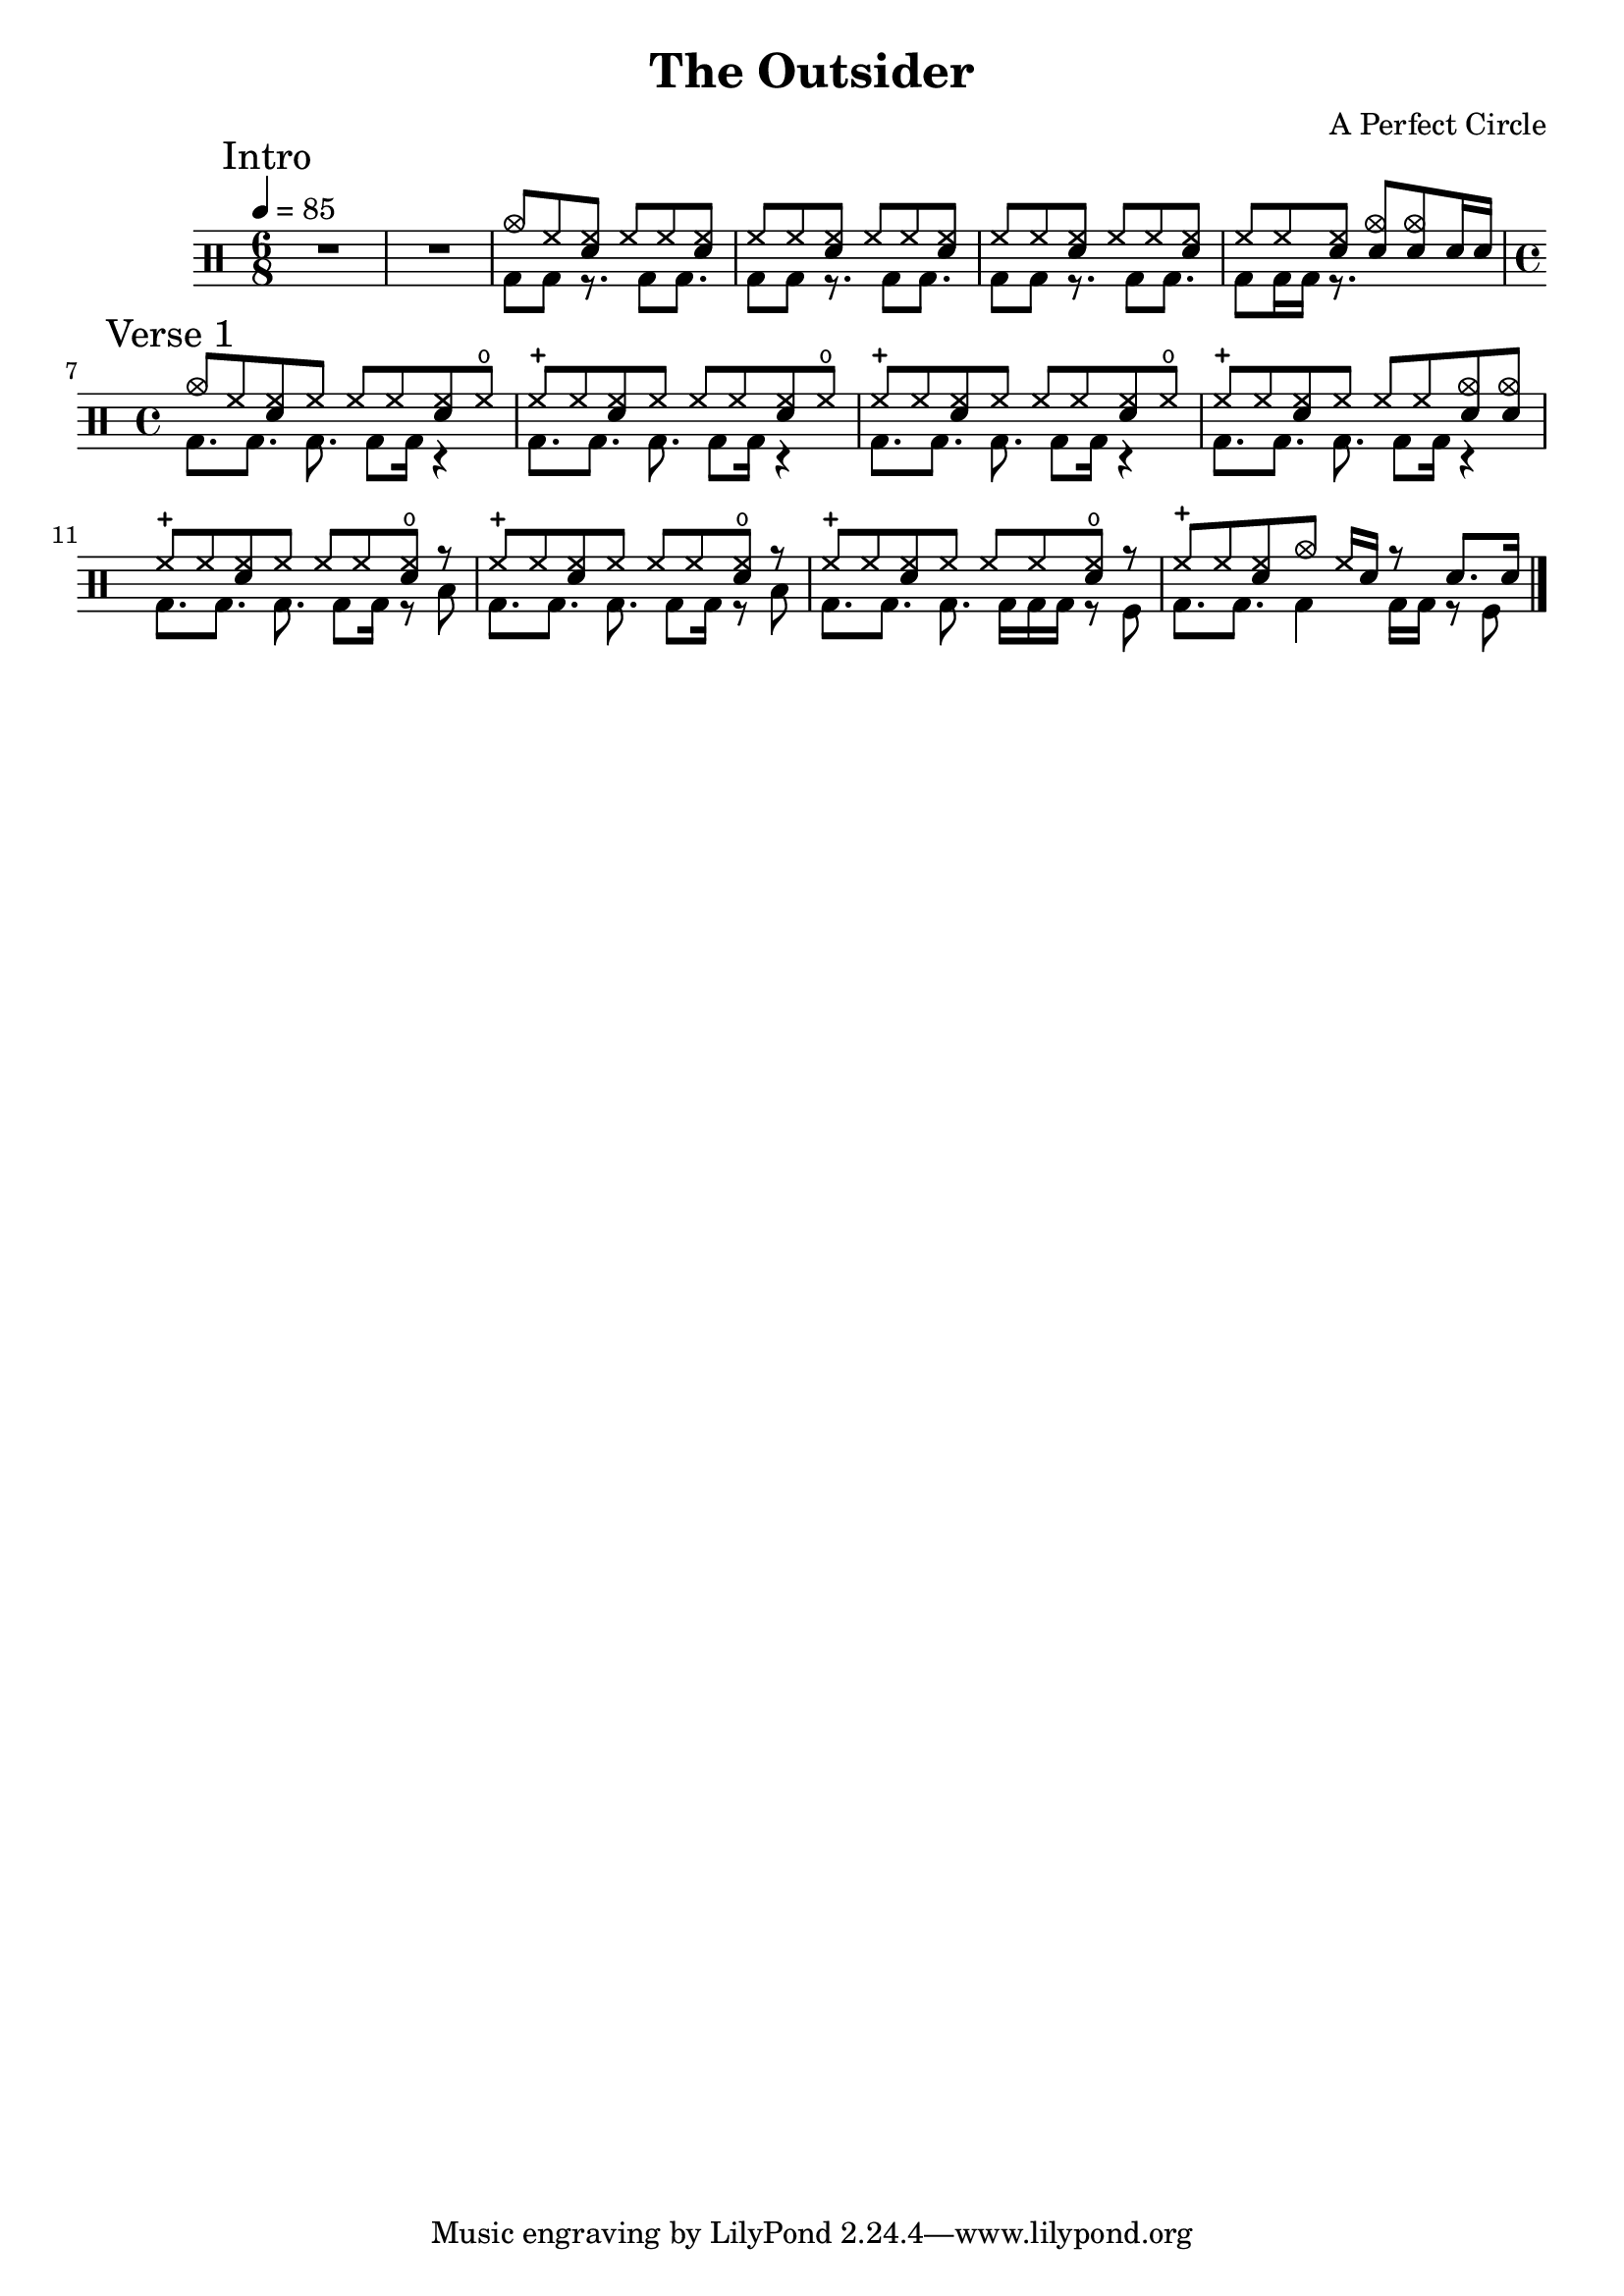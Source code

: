 \version "2.16"

\header 
{
  title="The Outsider"
  composer="A Perfect Circle"
}


upThemeHeadingCrash = \drummode
{
  cymc8 hh <<hh sn>> hh hh <<hh sn>>
}

upTheme = \drummode
{
  hh8 hh <<hh sn>> hh hh <<hh sn>> 
}

downTheme = \drummode
{
  bd8 bd r8. bd8 bd8.
}

allIntro = \drummode
{
  R1*6/8*2
  << 
    \new DrumVoice
    {
      \voiceOne
      \upThemeHeadingCrash
      \upTheme
      \upTheme
      hh8 hh <<hh sn>> <<cymc sn>> <<cymc sn>> sn16 sn
    }
    \new DrumVoice
    {
      \voiceTwo 
      \downTheme
      \downTheme
      \downTheme
      bd8 bd16 bd16 r8.
    }
  >>
}

upVerseOneHeadingCrash = \drummode
{
  cymc8 hh <<hh sn>> hh hh hh <<hh sn>> hho
}

upVerseOne = \drummode
{
  hhc8 hh <<hh sn>> hh hh hh <<hh sn>> hho
}

upVerseOneEndingCrashes = \drummode
{
  hhc8 hh <<hh sn>> hh hh hh <<cymc sn>> <<cymc sn>>
}

upVerseOneEndingHHO = \drummode
{
  hhc8 hh <<hh sn>> hh hh hh <<hho sn>> r
}

upVerseOneFill = \drummode
{
  hhc8 hh <<hh sn>> cymc hh16 sn16 r8 sn8. sn16
}

downVerseOne = \drummode
{
  bd8.[ bd8.] bd8. bd8 bd16 r4
}

downVerseOneEndingTom = \drummode
{
  bd8.[ bd8.] bd8. bd8 bd16 r8 toml
}

downVerseOneEndingSnareRollTom = \drummode
{
  bd8.[ bd8.] bd8. bd16 bd bd r8 tomfl
}

downVerseOneFill = \drummode
{
  bd8.[ bd8.] bd4 bd16[ bd16] r8 tomfl8
}

allVerseOne = \drummode
{
  << 
    \new DrumVoice
    {
      \voiceOne
      \upVerseOneHeadingCrash
      \upVerseOne
      \upVerseOne
      \upVerseOneEndingCrashes

      \upVerseOneEndingHHO
      \upVerseOneEndingHHO
      \upVerseOneEndingHHO
      \upVerseOneFill
    }
    \new DrumVoice
    {
      \voiceTwo 
      \downVerseOne
      \downVerseOne
      \downVerseOne
      \downVerseOne

      \downVerseOneEndingTom
      \downVerseOneEndingTom
      \downVerseOneEndingSnareRollTom
      \downVerseOneFill
    }
  >>
}

allPreChorusOne = \drummode
{
  <<
    \new DrumVoice
    {
      \voiceOne
      \upTheme
    }
    \new DrumVoice
    {
      \voiceTwo
      \downTheme
    }
  >>
}

upChorus = \drummode
{
  hh16 hh hh hh sn hh sn sn sn sn hh hh sn hh sn sn
}

allChorusOne = \drummode
{
  << 
    \new DrumVoice
    {
      \voiceOne
      \upChorus
    }
    \new DrumVoice
    {
      \voiceTwo 
      \downTheme
    }
  >>
}

allChorusTwo = \allChorusOne

allVerseTwo = \allVerseOne

allOutro = \allIntro

song = 
\drums 
{
  \time 6/8
  \tempo 4=85

  \mark "Intro"
  \allIntro
  \break

  \time 4/4
  \mark "Verse 1"
  \allVerseOne
  \break
%  
%  \mark "Chorus 1"
%  \allChorusOne
%  \break
%
%  \mark "Verse 2"
%  \allVerseTwo
%  \break
%
%  \mark "Chorus 2"
%  \allChorusTwo
%  \break
%
%  \mark "Outro"
%  \allOutro
%  \break

  \bar "|."
}

% Layout
\score
{
  \song
  \layout
  {
    \set countPercentRepeats = ##t
    \set repeatCountVisibility = #(every-nth-repeat-count-visible 1)
  }
}

% MIDI
% Unfolded repeats are required for MIDI when using multiple voices
\score
{
  \unfoldRepeats
  {
    \song
  }
  \midi { }
}

